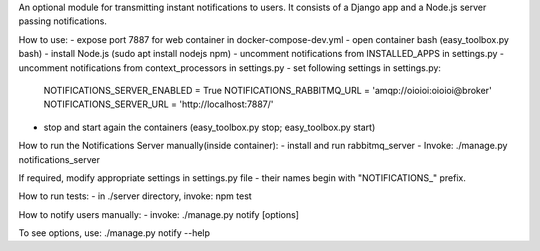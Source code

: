 An optional module for transmitting instant notifications to users.
It consists of a Django app and a Node.js server passing notifications.

How to use:
- expose port 7887 for web container in docker-compose-dev.yml
- open container bash (easy_toolbox.py bash)
- install Node.js (sudo apt install nodejs npm)
- uncomment notifications from INSTALLED_APPS in settings.py
- uncomment notifications from context_processors in settings.py
- set following settings in settings.py:
    NOTIFICATIONS_SERVER_ENABLED = True
    NOTIFICATIONS_RABBITMQ_URL = 'amqp://oioioi:oioioi@broker'
    NOTIFICATIONS_SERVER_URL = 'http://localhost:7887/'
- stop and start again the containers (easy_toolbox.py stop; easy_toolbox.py start)



How to run the Notifications Server manually(inside container):
- install and run rabbitmq_server
- Invoke: ./manage.py notifications_server

If required, modify appropriate settings in settings.py file - their names begin
with "NOTIFICATIONS_" prefix.


How to run tests:
- in ./server directory, invoke: npm test

How to notify users manually:
- invoke: ./manage.py notify [options]

To see options, use: ./manage.py notify --help
